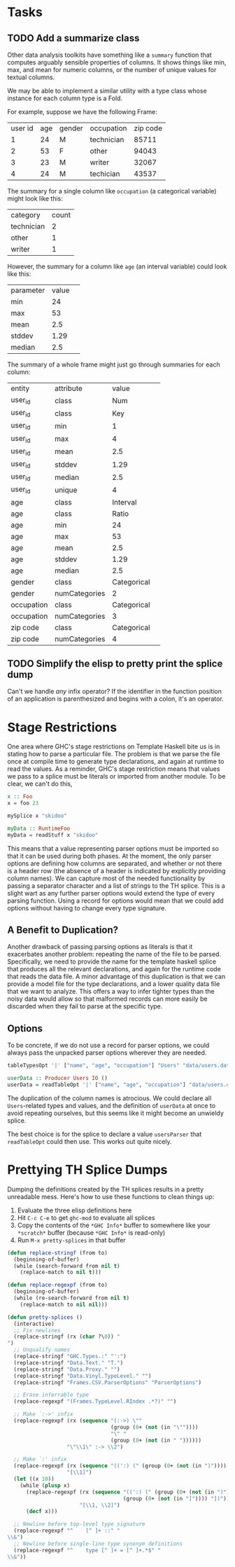 * Tasks
** TODO Add a summarize class
Other data analysis toolkits have something like a ~summary~ function
that computes arguably sensible properties of columns. It shows things
like min, max, and mean for numeric columns, or the number of unique
values for textual columns.

We may be able to implement a similar utility with a type class whose
instance for each column type is a Fold.

For example, suppose we have the following Frame: 

| user id |  age | gender |  occupation | zip code |
|       1 |   24 |      M |  technician |    85711 | 
|       2 |   53 |      F |  other      |    94043 | 
|       3 |   23 |      M |  writer     |    32067 | 
|       4 |   24 |      M |  techician  |    43537 | 

The summary for a single column like ~occupation~ (a categorical variable) might look like this: 

| category  | count 
| technician| 2 
| other     | 1 
| writer    | 1 

However, the summary for a column like ~age~ (an interval variable) could look like this: 

| parameter     | value       | 
| min           | 24          | 
| max           | 53          | 
| mean          | 2.5         | 
| stddev        | 1.29        | 
| median        | 2.5         | 
 
The summary of a whole frame might just go through summaries for each column: 

| entity     | attribute     | value       | 
| user_id    | class         | Num         | 
| user_id    | class         | Key         | 
| user_id    | min           | 1           | 
| user_id    | max           | 4           | 
| user_id    | mean          | 2.5         | 
| user_id    | stddev        | 1.29        | 
| user_id    | median        | 2.5         | 
| user_id    | unique        | 4           | 
| age        | class         | Interval    |
| age        | class         | Ratio       |
| age        | min           | 24          | 
| age        | max           | 53          | 
| age        | mean          | 2.5         | 
| age        | stddev        | 1.29        | 
| age        | median        | 2.5         | 
| gender     | class         | Categorical | 
| gender     | numCategories | 2       | 
| occupation | class         | Categorical | 
| occupation | numCategories | 3           | 
| zip code   | class         | Categorical | 
| zip code   | numCategories | 4           | 

** TODO Simplify the elisp to pretty print the splice dump
Can't we handle /any/ infix operator? If the identifier in the
function position of an application is parenthesized and begins with a
colon, it's an operator.

* Stage Restrictions
One area where GHC's stage restrictions on Template Haskell bite us is
in stating how to parse a particular file. The problem is that we
parse the file once at compile time to generate type declarations, and
again at runtime to read the values. As a reminder, GHC's stage
restriction means that values we pass to a splice must be literals or
imported from another module. To be clear, we can't do this,

#+BEGIN_SRC haskell
x :: Foo
x = foo 23

mySplice x "skidoo"

myData :: RuntimeFoo
myData = readStuff x "skidoo"
#+END_SRC

This means that a value representing parser options must be imported
so that it can be used during both phases. At the moment, the only
parser options are defining how columns are separated, and whether or
not there is a header row (the absence of a header is indicated by
explicitly providing column names). We can capture most of the needed
functionality by passing a separator character and a list of strings
to the TH splice. This is a slight wart as any further parser options
would extend the type of every parsing function. Using a record for
options would mean that we could add options without having to change
every type signature.

** A Benefit to Duplication?

Another drawback of passing parsing options as literals is that it
exacerbates another problem: repeating the name of the file to be
parsed. Specifically, we need to provide the name for the template
haskell splice that produces all the relevant declarations, and again
for the runtime code that reads the data file. A minor advantage of
this duplication is that we can provide a model file for the type
declarations, and a lower quality data file that we want to
analyze. This offers a way to infer tighter types than the noisy data
would allow so that malformed records can more easily be discarded
when they fail to parse at the specific type.

** Options

To be concrete, if we do not use a record for parser options, we could
always pass the unpacked parser options wherever they are needed.

#+BEGIN_SRC haskell
tableTypesOpt '|' ["name", "age", "occupation"] "Users" "data/users.dat"

userData :: Producer Users IO ()
userData = readTableOpt '|' ["name", "age", "occupation"] "data/users.dat"
#+END_SRC

The duplication of the column names is atrocious. We could declare all
~Users~-related types and values, and the definition of ~userData~ at
once to avoid repeating ourselves, but this seems like it might become
an unwieldy splice.

The best choice is for the splice to declare a value ~usersParser~
that ~readTableOpt~ could then use. This works out quite nicely.

* Prettying TH Splice Dumps
Dumping the definitions created by the TH splices results in a pretty
unreadable mess. Here's how to use these functions to clean things up:

1. Evaluate the three elisp definitions here
2. Hit ~C-c C-e~ to get =ghc-mod= to evaluate all splices
3. Copy the contents of the =*GHC Info*= buffer to somewhere like your =*scratch*=
   buffer (because =*GHC Info*= is read-only)
4. Run =M-x pretty-splices= in that buffer

#+BEGIN_SRC emacs-lisp
(defun replace-stringf (from to)
  (beginning-of-buffer)
  (while (search-forward from nil t)
    (replace-match to nil t)))

(defun replace-regexpf (from to)
  (beginning-of-buffer)
  (while (re-search-forward from nil t)
    (replace-match to nil nil)))

(defun pretty-splices ()
  (interactive)
  ;; Fix newlines
  (replace-stringf (rx (char ?\0)) "
")
  ;; Unqualify names
  (replace-stringf "GHC.Types.:" "':")
  (replace-stringf "Data.Text." "T.")
  (replace-stringf "Data.Proxy." "")
  (replace-stringf "Data.Vinyl.TypeLevel." "")
  (replace-stringf "Frames.CSV.ParserOptions" "ParserOptions")

  ;; Erase inferrable type
  (replace-regexpf "(Frames.TypeLevel.RIndex .*?)" "")

  ;; Make `:->' infix
  (replace-regexpf (rx (sequence "(:->) \""
                                 (group (0+ (not (in "\""))))
                                 "\" "
                                 (group (0+ (not (in " "))))))
                   "\"\\1\" :-> \\2")

  ;; Make `:' infix
  (replace-regexpf (rx (sequence "((':) (" (group (0+ (not (in ")")))) ") '[])"))
                   "[\\1]")
  (let ((x 10))
    (while (plusp x)
      (replace-regexpf (rx (sequence "((':) (" (group (0+ (not (in ")")))) ") ["
                                     (group (0+ (not (in "]")))) "])"))
                       "[\\1, \\2]")
      (decf x)))

  ;; Newline before top-level type signature
  (replace-regexpf "^    [^ ]+ ::" "
\\&")
  ;; Newline before single-line type synonym definitions
  (replace-regexpf "^    type [^ ]+ = [^ ]+.*$" "
\\&"))
#+END_SRC
